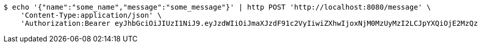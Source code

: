 [source,bash]
----
$ echo '{"name":"some_name","message":"some_message"}' | http POST 'http://localhost:8080/message' \
    'Content-Type:application/json' \
    'Authorization:Bearer eyJhbGciOiJIUzI1NiJ9.eyJzdWIiOiJmaXJzdF91c2VyIiwiZXhwIjoxNjM0MzUyMzI2LCJpYXQiOjE2MzQzNDg3MjZ9.hsC61Fn9pWJAkYzLjsB-Ksm73clYEEBzIYU1mS9ljUo'
----